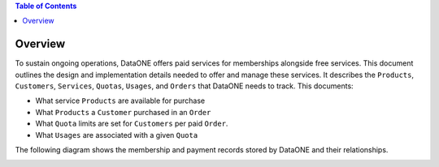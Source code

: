 .. contents:: Table of Contents
    :depth: 2

Overview
--------

To sustain ongoing operations, DataONE offers paid services for memberships alongside free services. This document outlines the design and implementation details needed to offer and manage these services. It describes the ``Products``, ``Customers``, ``Services``, ``Quotas``, ``Usages``, and ``Orders`` that DataONE needs to track. This documents:

- What service ``Products`` are available for purchase
- What ``Products`` a ``Customer`` purchased in an ``Order``
- What ``Quota`` limits are set for ``Customers`` per paid ``Order``.
- What ``Usages`` are associated with a given ``Quota``

The following diagram shows the membership and payment records stored by DataONE and their relationships.

..
    @startuml images/overview.png
    !include ./plantuml-styles.txt
    class Product {
    }
    class Feature {
    }
    class Customer {
    }
    class Order {
    }
    class Quota {
    }
    class Usage {
    }
    

    Customer "1" -right-o "n" Order : "          "
    Order "1" -up-o "n" Product : "          "
    Order "1" -right-o "n" Quota : "          "
    Quota "1" -right-o "n" Usage : "          "
    Product "0" -right-o "n" Feature : "          "
    Feature "0" -down-o "1" Quota : "          "
    @enduml
    
.. image:: images/overview.png